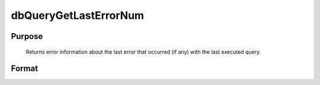 
dbQueryGetLastErrorNum
==============================================

Purpose
----------------

			Returns error information about the last error that occurred (if any) with the last executed query.

Format
----------------
.. function:: dbQueryGetLastErrorNum()

    :returns: err_num (*scalar*), number of last error.

